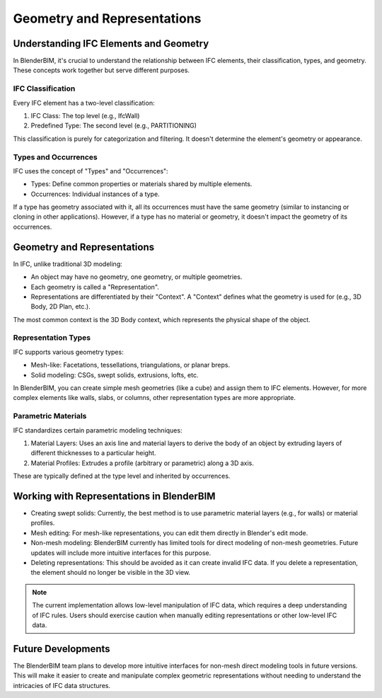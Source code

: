 Geometry and Representations
============================

Understanding IFC Elements and Geometry
---------------------------------------

In BlenderBIM, it's crucial to understand the relationship between IFC elements, their classification, types, and geometry.
These concepts work together but serve different purposes.

IFC Classification
^^^^^^^^^^^^^^^^^^

Every IFC element has a two-level classification:

1. IFC Class: The top level (e.g., IfcWall)
2. Predefined Type: The second level (e.g., PARTITIONING)

This classification is purely for categorization and filtering. It doesn't determine the element's geometry or appearance.

Types and Occurrences
^^^^^^^^^^^^^^^^^^^^^

IFC uses the concept of "Types" and "Occurrences":

- Types: Define common properties or materials shared by multiple elements.
- Occurrences: Individual instances of a type.

If a type has geometry associated with it, all its occurrences must have the same geometry (similar to instancing or cloning in other applications).
However, if a type has no material or geometry, it doesn't impact the geometry of its occurrences.

Geometry and Representations
----------------------------

In IFC, unlike traditional 3D modeling:

- An object may have no geometry, one geometry, or multiple geometries.
- Each geometry is called a "Representation".
- Representations are differentiated by their "Context". A "Context" defines what the geometry is used for (e.g., 3D Body, 2D Plan, etc.).

The most common context is the 3D Body context, which represents the physical shape of the object.

Representation Types
^^^^^^^^^^^^^^^^^^^^

IFC supports various geometry types:

- Mesh-like: Facetations, tessellations, triangulations, or planar breps.
- Solid modeling: CSGs, swept solids, extrusions, lofts, etc.

In BlenderBIM, you can create simple mesh geometries (like a cube) and assign them to IFC elements.
However, for more complex elements like walls, slabs, or columns, other representation types are more appropriate.

Parametric Materials
^^^^^^^^^^^^^^^^^^^^

IFC standardizes certain parametric modeling techniques:

1. Material Layers: Uses an axis line and material layers to derive the body of an object by extruding layers of different thicknesses to a particular height.
2. Material Profiles: Extrudes a profile (arbitrary or parametric) along a 3D axis.

These are typically defined at the type level and inherited by occurrences.

Working with Representations in BlenderBIM
------------------------------------------

- Creating swept solids: Currently, the best method is to use parametric material layers (e.g., for walls) or material profiles.
- Mesh editing: For mesh-like representations, you can edit them directly in Blender's edit mode.
- Non-mesh modeling: BlenderBIM currently has limited tools for direct modeling of non-mesh geometries.
  Future updates will include more intuitive interfaces for this purpose.
- Deleting representations: This should be avoided as it can create invalid IFC data.
  If you delete a representation, the element should no longer be visible in the 3D view.

.. note::
  The current implementation allows low-level manipulation of IFC data, which requires a deep understanding of IFC rules.
  Users should exercise caution when manually editing representations or other low-level IFC data.

Future Developments
-------------------

The BlenderBIM team plans to develop more intuitive interfaces for non-mesh direct modeling tools in future versions.
This will make it easier to create and manipulate complex geometric representations without needing to understand the intricacies of IFC data structures.